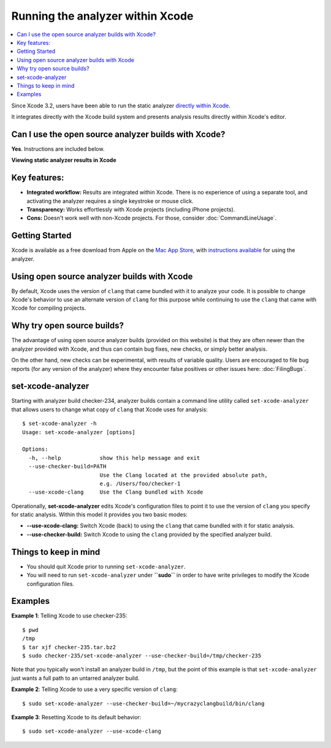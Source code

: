Running the analyzer within Xcode
=================================

.. contents::
   :local:

Since Xcode 3.2, users have been able to run the static analyzer `directly within Xcode <https://developer.apple.com/library/ios/recipes/xcode_help-source_editor/chapters/Analyze.html#//apple_ref/doc/uid/TP40009975-CH4-SW1>`_.

It integrates directly with the Xcode build system and presents analysis results directly within Xcode's editor.

Can I use the open source analyzer builds with Xcode?
-----------------------------------------------------

**Yes**. Instructions are included below.

.. image:: ../images/analyzer_xcode.png

**Viewing static analyzer results in Xcode**

Key features:
-------------

- **Integrated workflow:** Results are integrated within Xcode. There is no experience of using a separate tool, and activating the analyzer requires a single keystroke or mouse click.
- **Transparency:** Works effortlessly with Xcode projects (including iPhone projects).
- **Cons:** Doesn't work well with non-Xcode projects. For those, consider :doc:`CommandLineUsage`.

Getting Started
---------------

Xcode is available as a free download from Apple on the `Mac App Store <https://itunes.apple.com/us/app/xcode/id497799835?mt=12>`_, with `instructions available <https://developer.apple.com/library/ios/recipes/xcode_help-source_editor/chapters/Analyze.html#//apple_ref/doc/uid/TP40009975-CH4-SW1>`_ for using the analyzer.

Using open source analyzer builds with Xcode
--------------------------------------------

By default, Xcode uses the version of ``clang`` that came bundled with it to analyze your code. It is possible to change Xcode's behavior to use an alternate version of ``clang`` for this purpose while continuing to use the ``clang`` that came with Xcode for compiling projects.

Why try open source builds?
----------------------------

The advantage of using open source analyzer builds (provided on this website) is that they are often newer than the analyzer provided with Xcode, and thus can contain bug fixes, new checks, or simply better analysis.

On the other hand, new checks can be experimental, with results of variable quality. Users are encouraged to file bug reports (for any version of the analyzer) where they encounter false positives or other issues here: :doc:`FilingBugs`.

set-xcode-analyzer
------------------

Starting with analyzer build checker-234, analyzer builds contain a command line utility called ``set-xcode-analyzer`` that allows users to change what copy of ``clang`` that Xcode uses for analysis::

  $ set-xcode-analyzer -h
  Usage: set-xcode-analyzer [options]

  Options:
    -h, --help            show this help message and exit
    --use-checker-build=PATH
                          Use the Clang located at the provided absolute path,
                          e.g. /Users/foo/checker-1
    --use-xcode-clang     Use the Clang bundled with Xcode

Operationally, **set-xcode-analyzer** edits Xcode's configuration files to point it to use the version of ``clang`` you specify for static analysis. Within this model it provides you two basic modes:

- **--use-xcode-clang:** Switch Xcode (back) to using the ``clang`` that came bundled with it for static analysis.
- **--use-checker-build:** Switch Xcode to using the ``clang`` provided by the specified analyzer build.

Things to keep in mind
----------------------

- You should quit Xcode prior to running ``set-xcode-analyzer``.
- You will need to run ``set-xcode-analyzer`` under **``sudo``** in order to have write privileges to modify the Xcode configuration files.

Examples
--------

**Example 1**: Telling Xcode to use checker-235::

  $ pwd
  /tmp
  $ tar xjf checker-235.tar.bz2
  $ sudo checker-235/set-xcode-analyzer --use-checker-build=/tmp/checker-235

Note that you typically won't install an analyzer build in ``/tmp``, but the point of this example is that ``set-xcode-analyzer`` just wants a full path to an untarred analyzer build.

**Example 2**: Telling Xcode to use a very specific version of ``clang``::

  $ sudo set-xcode-analyzer --use-checker-build=~/mycrazyclangbuild/bin/clang

**Example 3**: Resetting Xcode to its default behavior::

  $ sudo set-xcode-analyzer --use-xcode-clang
